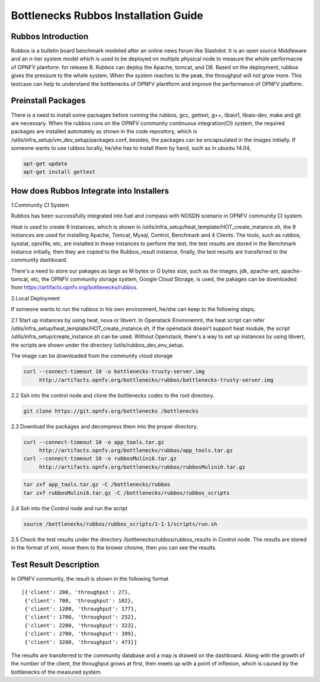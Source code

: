 .. This work is licensed under a Creative Commons Attribution 4.0 International License.
.. http://creativecommons.org/licenses/by/4.0
.. (c) Huawei Technologies Co.,Ltd and others.

**************************************
Bottlenecks Rubbos Installation Guide
**************************************


Rubbos Introduction
====================
Rubbos is a bulletin board benchmark modeled after an online news forum like Slashdot.
It is an open source Middleware and an n-tier system model which
is used to be deployed on multiple physical node
to measure the whole performacne of OPNFV planform. for release B.
Rubbos can deploy the Apache, tomcat, and DB.
Based on the deployment, rubbos gives the pressure to the whole system.
When the system reaches to the peak, the throughput will not grow more.
This testcase can help to understand the bottlenecks of OPNFV plantform
and improve the performance of OPNFV platform.

.. image:: images/Framework_Setup.png
   :width: 770px
   :alt: Bottlenecks Framework Setup

Preinstall Packages
====================
There is a need to install some packages before running the rubbos,
gcc, gettext, g++, libaio1, libaio-dev, make and git are necessary.
When the rubbos runs on the OPNFV community continuous integration(CI)
system, the required packages are installed automately as shown in the
code repository, which is /utils/infra_setup/vm_dev_setup/packages.conf,
besides, the packages can be encapsulated in the images initially.
If someone wants to use rubbos locally, he/she has to install them by
hand, such as in ubuntu 14.04,

.. code-block:: bash

    apt-get update
    apt-get install gettext

How does Rubbos Integrate into Installers
=========================================
1.Community CI System

Rubbos has been successfully integrated into fuel and compass with NOSDN scenario
in OPNFV community CI system.

Heat is used to create 9 instances, which is shown in
/utils/infra_setup/heat_template/HOT_create_instance.sh, the 9 instances are used
for installing Apache, Tomcat, Mysql, Control, Benchmark and 4 Clients. The tools,
such as rubbos, sysstat, oprofile, etc, are installed in these instances to perform
the test, the test results are stored in the Benchmark instance initially, then they
are copied to the Rubbos_result instance, finally, the test results are transferred to
the community dashboard.

There's a need to store our pakages as large as M bytes or G bytes size, such as
the images, jdk, apache-ant, apache-tomcat, etc, the OPNFV community storage system,
Google Cloud Storage, is used, the pakages can be downloaded from
https://artifacts.opnfv.org/bottlenecks/rubbos.

2.Local Deployment

If someone wants to run the rubbos in his own environment, he/she can keep to the following steps,

2.1 Start up instances by using heat, nova or libvert. In Openstack Environemnt,
the heat script can refer /utils/infra_setup/heat_template/HOT_create_instance.sh,
if the openstack doesn't support heat module,
the script /utils/infra_setup/create_instance.sh can be used.
Without Openstack, there's a way to set up instances by using libvert, the scripts are shown under
the directory /utils/rubbos_dev_env_setup.

The image can be downloaded from the community cloud storage

.. code-block:: bash

    curl --connect-timeout 10 -o bottlenecks-trusty-server.img
         http://artifacts.opnfv.org/bottlenecks/rubbos/bottlenecks-trusty-server.img

2.2 Ssh into the control node and clone the bottlenecks codes to the root directory.

.. code-block:: bash

    git clone https://git.opnfv.org/bottlenecks /bottlenecks

2.3 Download the packages and decompress them into the proper directory.

.. code-block:: bash

    curl --connect-timeout 10 -o app_tools.tar.gz
         http://artifacts.opnfv.org/bottlenecks/rubbos/app_tools.tar.gz
    curl --connect-timeout 10 -o rubbosMulini6.tar.gz
         http://artifacts.opnfv.org/bottlenecks/rubbos/rubbosMulini6.tar.gz

.. code-block:: bash

    tar zxf app_tools.tar.gz -C /bottlenecks/rubbos
    tar zxf rubbosMulini6.tar.gz -C /bottlenecks/rubbos/rubbos_scripts

2.4 Ssh into the Control node and run the script

.. code-block:: bash

    source /bottlenecks/rubbos/rubbos_scripts/1-1-1/scripts/run.sh

2.5 Check the test results under the directory /bottlenecks/rubbos/rubbos_results in
Control node. The results are stored in the format of xml,
move them to the brower chrome, then you can see the results.

Test Result Description
=======================
In OPNFV community, the result is shown in the following format

::

   [{'client': 200, 'throughput': 27},
    {'client': 700, 'throughput': 102},
    {'client': 1200, 'throughput': 177},
    {'client': 1700, 'throughput': 252},
    {'client': 2200, 'throughput': 323},
    {'client': 2700, 'throughput': 399},
    {'client': 3200, 'throughput': 473}]

The results are transferred to the community database and a map is drawed on the dashboard.
Along with the growth of the number of the client, the throughput grows at first, then meets
up with a point of inflexion, which is caused by the bottlenecks of the measured system.
